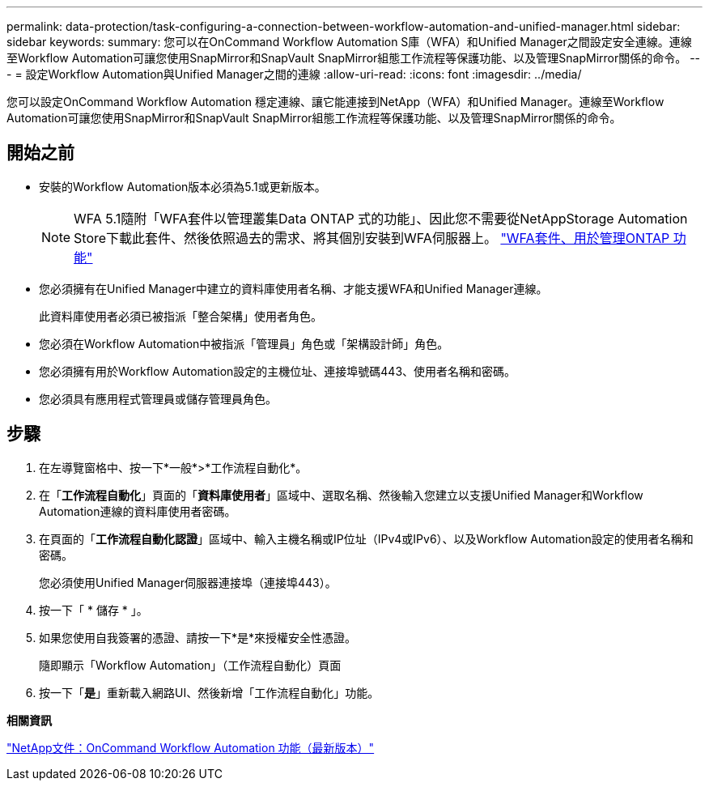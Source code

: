 ---
permalink: data-protection/task-configuring-a-connection-between-workflow-automation-and-unified-manager.html 
sidebar: sidebar 
keywords:  
summary: 您可以在OnCommand Workflow Automation S庫（WFA）和Unified Manager之間設定安全連線。連線至Workflow Automation可讓您使用SnapMirror和SnapVault SnapMirror組態工作流程等保護功能、以及管理SnapMirror關係的命令。 
---
= 設定Workflow Automation與Unified Manager之間的連線
:allow-uri-read: 
:icons: font
:imagesdir: ../media/


[role="lead"]
您可以設定OnCommand Workflow Automation 穩定連線、讓它能連接到NetApp（WFA）和Unified Manager。連線至Workflow Automation可讓您使用SnapMirror和SnapVault SnapMirror組態工作流程等保護功能、以及管理SnapMirror關係的命令。



== 開始之前

* 安裝的Workflow Automation版本必須為5.1或更新版本。
+
[NOTE]
====
WFA 5.1隨附「WFA套件以管理叢集Data ONTAP 式的功能」、因此您不需要從NetAppStorage Automation Store下載此套件、然後依照過去的需求、將其個別安裝到WFA伺服器上。  https://automationstore.netapp.com/pack-list.shtml["WFA套件、用於管理ONTAP 功能"]

====
* 您必須擁有在Unified Manager中建立的資料庫使用者名稱、才能支援WFA和Unified Manager連線。
+
此資料庫使用者必須已被指派「整合架構」使用者角色。

* 您必須在Workflow Automation中被指派「管理員」角色或「架構設計師」角色。
* 您必須擁有用於Workflow Automation設定的主機位址、連接埠號碼443、使用者名稱和密碼。
* 您必須具有應用程式管理員或儲存管理員角色。




== 步驟

. 在左導覽窗格中、按一下*一般*>*工作流程自動化*。
. 在「*工作流程自動化*」頁面的「*資料庫使用者*」區域中、選取名稱、然後輸入您建立以支援Unified Manager和Workflow Automation連線的資料庫使用者密碼。
. 在頁面的「*工作流程自動化認證*」區域中、輸入主機名稱或IP位址（IPv4或IPv6）、以及Workflow Automation設定的使用者名稱和密碼。
+
您必須使用Unified Manager伺服器連接埠（連接埠443）。

. 按一下「 * 儲存 * 」。
. 如果您使用自我簽署的憑證、請按一下*是*來授權安全性憑證。
+
隨即顯示「Workflow Automation」（工作流程自動化）頁面

. 按一下「*是*」重新載入網路UI、然後新增「工作流程自動化」功能。


*相關資訊*

http://mysupport.netapp.com/documentation/productlibrary/index.html?productID=61550["NetApp文件：OnCommand Workflow Automation 功能（最新版本）"]
